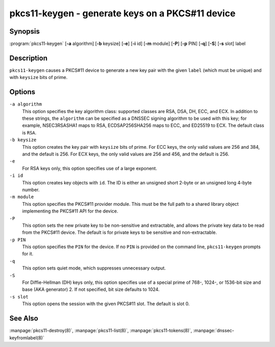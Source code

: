 .. Copyright (C) Internet Systems Consortium, Inc. ("ISC")
..
.. SPDX-License-Identifier: MPL-2.0
..
.. This Source Code Form is subject to the terms of the Mozilla Public
.. License, v. 2.0.  If a copy of the MPL was not distributed with this
.. file, you can obtain one at https://mozilla.org/MPL/2.0/.
..
.. See the COPYRIGHT file distributed with this work for additional
.. information regarding copyright ownership.

.. highlight: console

.. _man_pkcs11-keygen:

pkcs11-keygen - generate keys on a PKCS#11 device
-------------------------------------------------

Synopsis
~~~~~~~~

:program:`pkcs11-keygen` [**-a** algorithm] [**-b** keysize] [**-e**] [**-i** id] [**-m** module] [**-P**] [**-p** PIN] [**-q**] [**-S**] [**-s** slot] label

Description
~~~~~~~~~~~

``pkcs11-keygen`` causes a PKCS#11 device to generate a new key pair
with the given ``label`` (which must be unique) and with ``keysize``
bits of prime.

Options
~~~~~~~

``-a algorithm``
   This option specifies the key algorithm class: supported classes are RSA, DSA, DH,
   ECC, and ECX. In addition to these strings, the ``algorithm`` can be
   specified as a DNSSEC signing algorithm to be used with this
   key; for example, NSEC3RSASHA1 maps to RSA, ECDSAP256SHA256 maps to
   ECC, and ED25519 to ECX. The default class is ``RSA``.

``-b keysize``
   This option creates the key pair with ``keysize`` bits of prime. For ECC keys, the
   only valid values are 256 and 384, and the default is 256. For ECX
   keys, the only valid values are 256 and 456, and the default is 256.

``-e``
   For RSA keys only, this option specifies use of a large exponent.

``-i id``
   This option creates key objects with ``id``. The ID is either an unsigned short 2-byte
   or an unsigned long 4-byte number.

``-m module``
   This option specifies the PKCS#11 provider module. This must be the full path to a
   shared library object implementing the PKCS#11 API for the device.

``-P``
   This option sets the new private key to be non-sensitive and extractable, and
   allows the private key data to be read from the PKCS#11 device. The
   default is for private keys to be sensitive and non-extractable.

``-p PIN``
   This option specifies the ``PIN`` for the device. If no ``PIN`` is provided on the command
   line, ``pkcs11-keygen`` prompts for it.

``-q``
   This option sets quiet mode, which suppresses unnecessary output.

``-S``
   For Diffie-Hellman (DH) keys only, this option specifies use of a special prime of 768-, 1024-,
   or 1536-bit size and base (AKA generator) 2. If not specified, bit
   size defaults to 1024.

``-s slot``
   This option opens the session with the given PKCS#11 slot. The default is slot 0.

See Also
~~~~~~~~

:manpage:`pkcs11-destroy(8)`, :manpage:`pkcs11-list(8)`, :manpage:`pkcs11-tokens(8)`, :manpage:`dnssec-keyfromlabel(8)`
